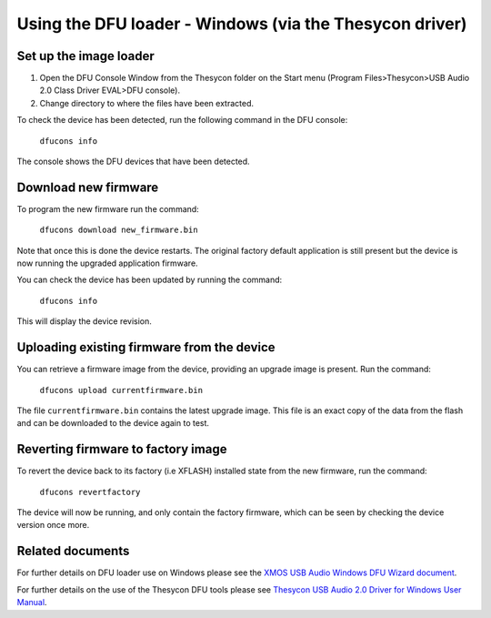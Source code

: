 Using the DFU loader - Windows (via the Thesycon driver)
========================================================

Set up the image loader
-----------------------

#. Open the DFU Console Window from the Thesycon folder on the Start menu
   (Program Files>Thesycon>USB Audio 2.0 Class Driver EVAL>DFU console).
#. Change directory to where the files have been extracted.

To check the device has been detected, run the following command in the DFU
console:

  ``dfucons info``

The console shows the DFU devices that have been detected.

Download new firmware
---------------------

To program the new firmware run the command:

  ``dfucons download new_firmware.bin``

Note that once this is done the device restarts. The original factory default
application is still present but the device is now running the upgraded
application firmware.

You can check the device has been updated by running the command:

  ``dfucons info``

This will display the device revision.

Uploading existing firmware from the device
-------------------------------------------

You can retrieve a firmware image from the device, providing an upgrade image is
present.
Run the command:

  ``dfucons upload currentfirmware.bin``

The file ``currentfirmware.bin`` contains the latest upgrade image. This file is
an exact copy of the data from the flash and can be downloaded to the device
again to test.

Reverting firmware to factory image
-----------------------------------

To revert the device back to its factory (i.e XFLASH) installed state from the
new firmware, run the command:

  ``dfucons revertfactory``

The device will now be running, and only contain the factory firmware, which can
be seen by checking the device version once more.

Related documents
-----------------

For further details on DFU loader use on Windows please see the
`XMOS USB Audio Windows DFU Wizard document <https://www.xmos.com/published/usb-audio-driver-dfu-utility-customisation-guide>`_.

For further details on the use of the Thesycon DFU tools please see
`Thesycon USB Audio 2.0 Driver for Windows User Manual <https://www.xmos.com/licensed/thesycon-usb-audio-20-driver-windows-user-manual>`_.
